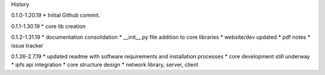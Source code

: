 History

0.1.0-1.20.19
* Initial Github commit.

0.1.1-1.30.19
* core lib creation

0.1.2-1.31.19
* documentation consolidation 
* __init__.py file addition to core libraries
* website/dev updated
* pdf notes
* issue tracker

0.1.26-2.7.19
* updated readme with software requirements and installation processes
* core development still underway
* ipfs api integration
* core structure design 
* network library, server, client